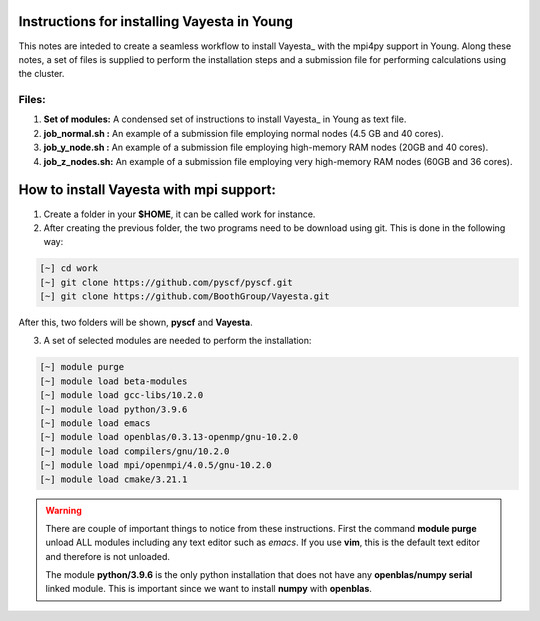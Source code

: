 Instructions for installing Vayesta in Young
==============================================

This notes are inteded to create a seamless workflow to install Vayesta_ with the mpi4py support in Young. Along these notes, a set of files is supplied
to perform the installation steps and a submission file for performing calculations using the cluster. 

Files:
----------

1. **Set of modules:** A condensed set of instructions to install Vayesta_ in Young as text file.

2. **job_normal.sh :** An example of a submission file employing normal nodes (4.5 GB and 40 cores).

3. **job_y_node.sh :** An example of a submission file employing high-memory RAM nodes (20GB and 40 cores).

4. **job_z_nodes.sh:** An example of a submission file employing very high-memory RAM nodes (60GB and 36 cores).


How to install Vayesta with mpi support:
==========================================


1. Create a folder in your **$HOME**, it can be called work for instance.

2. After creating the previous folder, the two programs need to be download using git. This is done in the following way:

.. code-block:: bash
   
   [~] cd work
   [~] git clone https://github.com/pyscf/pyscf.git
   [~] git clone https://github.com/BoothGroup/Vayesta.git

After this, two folders will be shown, **pyscf** and **Vayesta**.

3. A set of selected modules are needed to perform the installation:

.. code-block:: bash

   [~] module purge
   [~] module load beta-modules
   [~] module load gcc-libs/10.2.0
   [~] module load python/3.9.6
   [~] module load emacs
   [~] module load openblas/0.3.13-openmp/gnu-10.2.0
   [~] module load compilers/gnu/10.2.0
   [~] module load mpi/openmpi/4.0.5/gnu-10.2.0
   [~] module load cmake/3.21.1

.. warning::

   There are couple of important things to notice from these instructions. First the command **module purge** unload ALL modules including any text      
   editor such as *emacs*. If you use **vim**, this is the default text editor and therefore is not unloaded. 
   
   The module **python/3.9.6** is the only python installation that does not have any **openblas/numpy serial** linked module. This is important 
   since we want to install **numpy** with **openblas**. 
   
   
   
   
   
   

   
   
   
   
   
   


